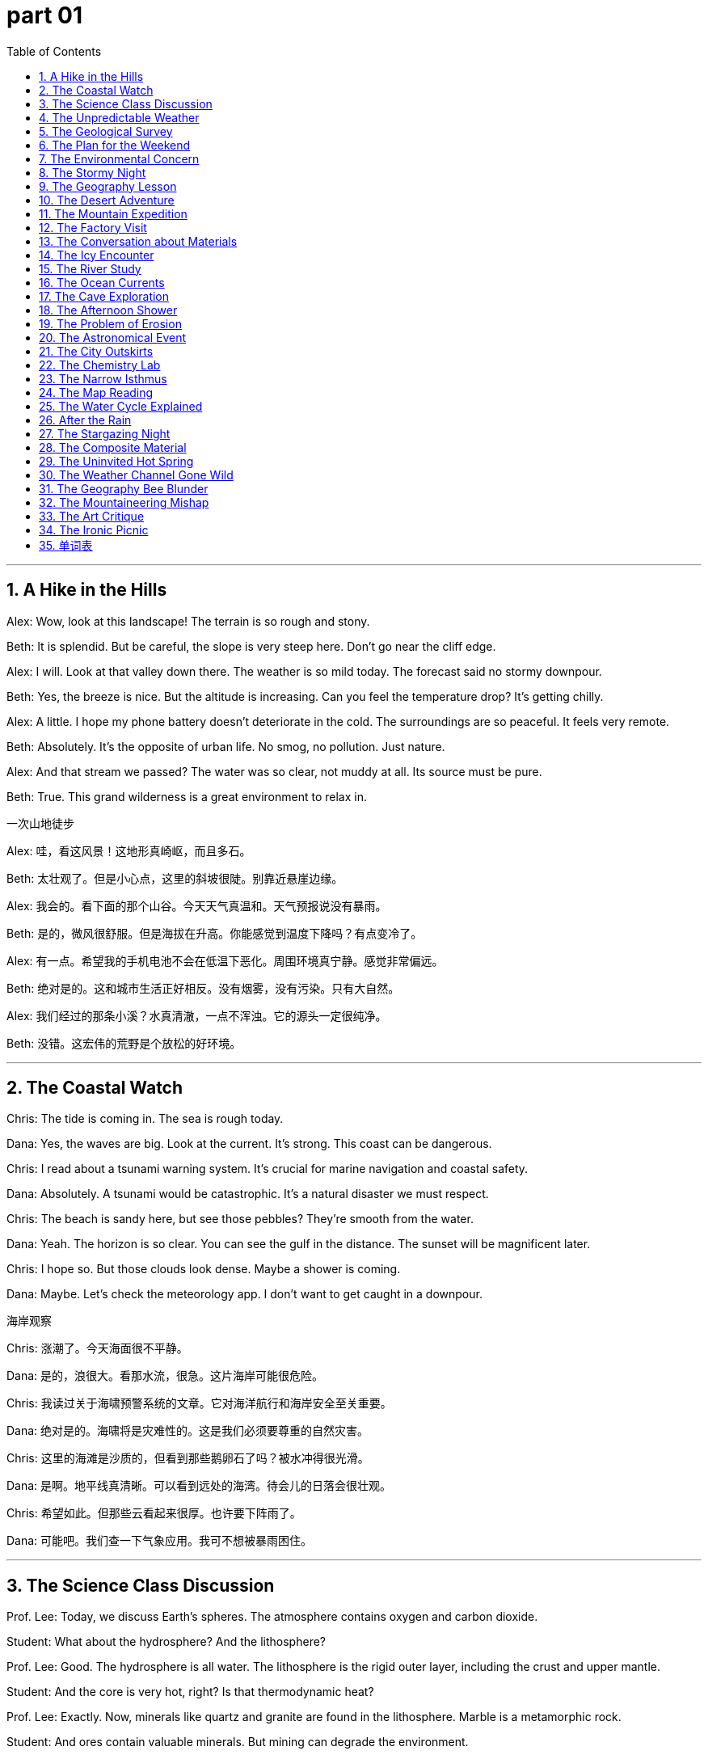 
= part 01
:toc: left
:toclevels: 3
:sectnums:
:stylesheet: myAdocCss.css


'''
== A Hike in the Hills

Alex: Wow, look at this landscape! The terrain is so rough and stony.

Beth: It is splendid. But be careful, the slope is very steep here. Don't go near the cliff edge.

Alex: I will. Look at that valley down there. The weather is so mild today. The forecast said no stormy downpour.

Beth: Yes, the breeze is nice. But the altitude is increasing. Can you feel the temperature drop? It's getting chilly.

Alex: A little. I hope my phone battery doesn't deteriorate in the cold. The surroundings are so peaceful. It feels very remote.

Beth: Absolutely. It's the opposite of urban life. No smog, no pollution. Just nature.

Alex: And that stream we passed? The water was so clear, not muddy at all. Its source must be pure.

Beth: True. This grand wilderness is a great environment to relax in.

一次山地徒步

Alex: 哇，看这风景！这地形真崎岖，而且多石。

Beth: 太壮观了。但是小心点，这里的斜坡很陡。别靠近悬崖边缘。

Alex: 我会的。看下面的那个山谷。今天天气真温和。天气预报说没有暴雨。

Beth: 是的，微风很舒服。但是海拔在升高。你能感觉到温度下降吗？有点变冷了。

Alex: 有一点。希望我的手机电池不会在低温下恶化。周围环境真宁静。感觉非常偏远。

Beth: 绝对是的。这和城市生活正好相反。没有烟雾，没有污染。只有大自然。

Alex: 我们经过的那条小溪？水真清澈，一点不浑浊。它的源头一定很纯净。

Beth: 没错。这宏伟的荒野是个放松的好环境。

'''

== The Coastal Watch

Chris: The tide is coming in. The sea is rough today.

Dana: Yes, the waves are big. Look at the current. It's strong. This coast can be dangerous.

Chris: I read about a tsunami warning system. It's crucial for marine navigation and coastal safety.

Dana: Absolutely. A tsunami would be catastrophic. It's a natural disaster we must respect.

Chris: The beach is sandy here, but see those pebbles? They're smooth from the water.

Dana: Yeah. The horizon is so clear. You can see the gulf in the distance. The sunset will be magnificent later.

Chris: I hope so. But those clouds look dense. Maybe a shower is coming.

Dana: Maybe. Let's check the meteorology app. I don't want to get caught in a downpour.

海岸观察

Chris: 涨潮了。今天海面很不平静。

Dana: 是的，浪很大。看那水流，很急。这片海岸可能很危险。

Chris: 我读过关于海啸预警系统的文章。它对海洋航行和海岸安全至关重要。

Dana: 绝对是的。海啸将是灾难性的。这是我们必须要尊重的自然灾害。

Chris: 这里的海滩是沙质的，但看到那些鹅卵石了吗？被水冲得很光滑。

Dana: 是啊。地平线真清晰。可以看到远处的海湾。待会儿的日落会很壮观。

Chris: 希望如此。但那些云看起来很厚。也许要下阵雨了。

Dana: 可能吧。我们查一下气象应用。我可不想被暴雨困住。

'''

== The Science Class Discussion

Prof. Lee: Today, we discuss Earth's spheres. The atmosphere contains oxygen and carbon dioxide.

Student: What about the hydrosphere? And the lithosphere?

Prof. Lee: Good. The hydrosphere is all water. The lithosphere is the rigid outer layer, including the crust and upper mantle.

Student: And the core is very hot, right? Is that thermodynamic heat?

Prof. Lee: Exactly. Now, minerals like quartz and granite are found in the lithosphere. Marble is a metamorphic rock.

Student: And ores contain valuable minerals. But mining can degrade the environment.

Prof. Lee: Correct. It can cause erosion and pollution. Toxic pollutants can contaminate the soil.

Student: So, we need to protect our natural surroundings.

科学课讨论

Prof. Lee: 今天，我们讨论地球的圈层。大气层包含氧气和二氧化碳。

Student: 那水圈呢？还有岩石圈？

Prof. Lee: 问得好。水圈是所有水体的总称。岩石圈是坚硬的外层，包括地壳和上地幔。

Student: 地核很热，对吧？那是热力学热量吗？

Prof. Lee: 正是。现在，像石英和花岗岩这样的矿物是在岩石圈中发现的。大理石是一种变质岩。

Student: 矿石含有有价值的矿物。但采矿会恶化环境。

Prof. Lee: 正确。它可能导致侵蚀和污染。有毒污染物会污染土壤。

Student: 所以，我们需要保护我们的自然环境。

'''

== The Unpredictable Weather

Emma: This weather is so abnormal for spring. It was warm yesterday, now it's frigid.

Frank: I know! I'm starting to shiver. There was frost this morning. I hope the plants don't freeze.

Emma: Me too. And last week's hail was dramatic. The downpour caused some flooding in the suburbs.

Frank: Yes, the streams overflowed. The meteorology office said this irregularly cold snap is due to a climate phenomenon.

Emma: Maybe like El Nino? It affects global weather patterns. It can cause drought in some areas and torrential rain in others.

Frank: Exactly. It's a destructive force of nature. We need to check the forecast more often.

变幻莫测的天气

Emma: 这天气对于春天来说太反常了。昨天还很暖和，现在却冷得要命。

Frank: 我知道！我都开始发抖了。今天早上有霜冻。希望植物不会冻坏。

Emma: 我也是。上周的冰雹真够戏剧性的。那场暴雨导致郊区有些地方淹水了。

Frank: 是啊，小溪都泛滥了。气象局说这次不规律的寒流是由于某种气候现象。

Emma: 像厄尔尼诺现象吗？它影响全球天气模式。它可能导致一些地区干旱，另一些地区暴雨成灾。

Frank: 正是。它是一种具有破坏性的自然力量。我们需要更经常查看天气预报。

'''

== The Geological Survey

Dr. Gray: This terrain is fascinating. See these sediment layers? They're full of silt and clay.

Assistant: Yes. And over there, a crack in the plate. This whole region is seismically active. The risk of an earthquake is inevitable in the long term.

Dr. Gray: Unfortunately, yes. An earthquake could trigger an avalanche on that mountain range. Look at the debris from previous slides.

Assistant: The slope is unstable. The rock is barren and eroding. Water erosion has made it sandy and weak.

Dr. Gray: Our analysis must be intensive. We need to understand the geology to assess the catastrophic risk.

地质调查

Dr. Gray: 这地形真迷人。看到这些沉积层了吗？它们充满了泥沙和粘土。

Assistant: 是的。那边，板块有一个裂缝。这整个区域都是地震活跃区。长期来看，发生地震的风险是不可避免的。

Dr. Gray: 不幸的是，是的。地震可能引发那条山脉上的雪崩。看以前滑坡留下的碎屑。

Assistant: 斜坡不稳定。岩石贫瘠且正在被侵蚀。水的侵蚀使它变得沙化而脆弱。

Dr. Gray: 我们的分析必须深入。我们需要了解地质情况以评估灾难性风险。

'''

== The Plan for the Weekend

George: What's the plan for the weekend? The forecast looks super. Sunshine and mild temperatures.

Helen: I was thinking of a trip to the peninsula. The scenery is interesting there. We can walk along the shore.

George: Great idea! Is it adjacent to the mainland by a narrow isthmus?

Helen: Yes, it's a narrow strip of land. The coast has sandy beaches and stony coves. We might see an oasis of fresh water.

George: Perfect. I'll pack a picnic. We can watch the sunrise over the ocean. It's a splendid way to relax.

周末计划

George: 周末有什么计划？天气预报看起来棒极了。阳光明媚，温度适宜。

Helen: 我在想去半岛旅行。那里的风景很有趣。我们可以沿着海岸散步。

George: 好主意！它是通过一个狭窄的地峡与大陆相邻的吗？

Helen: 是的，是一块狭长的土地。海岸有沙质海滩和多石的小海湾。我们可能会看到淡水绿洲。

George: 太完美了。我会准备野餐。我们可以看海上日出。这是放松的好方法。

'''

== The Environmental Concern

Ian: The air quality is bad today. So much smog. You can almost taste the fumes.

Jenny: I know. The pollution level is toxic. It's aggravating my throat. This haze is a mix of mist and pollutants.

Ian: It's the greenhouse effect. Carbon dioxide and other gases trap heat. The climate is deteriorating.

Jenny: And it seems irreversible. The polar ice caps are melting. The globe is warming.

Ian: We need to switch to solar energy, away from petrol and gasoline. It's an inevitable change.

Jenny: I agree. For our environment and future.

环境担忧

Ian: 今天空气质量很差。这么多烟雾。你几乎能尝到废气的味道。

Jenny: 我知道。污染水平是有毒的。它让我的喉咙更不舒服了。这薄雾是雾和污染物的混合物。

Ian: 这是温室效应。二氧化碳和其他气体困住了热量。气候正在恶化。

Jenny: 而且看起来是不可逆转的。极地冰盖在融化。全球在变暖。

Ian: 我们需要转向太阳能，远离汽油。这是一个不可避免的改变。

Jenny: 我同意。为了我们的环境和未来。

'''

== The Stormy Night

Katie: Did you hear that thunder? The lightning is flashing like crazy.

Leo: Yes, it's stormy out there. The wind is a real gale. It's not just a breeze anymore. I hope it doesn't become a hurricane.

Katie: The weather report said it's just a severe storm. But the rain is pouring down. The drains can't handle it. There might be flooding.

Leo: Look at the puddles. The water is dripping from the ceiling! This is a mishap we didn't need.

Katie: At least we're safe inside. Let's hope the power doesn't go out.

暴风雨之夜

Katie: 你听到那雷声了吗？闪电闪得厉害。

Leo: 是的，外面暴风雨很大。风真是狂风。不再是微风了。希望不会变成飓风。

Katie: 天气预报说只是强风暴。但雨下得很大。排水系统处理不了。可能会发生水淹。

Leo: 看那些水坑。水从天花板滴下来了！这真是我们不需要的倒霉事。

Katie: 至少我们在里面是安全的。希望不要停电。

'''

== The Geography Lesson

Mr. Clark: Can anyone point to the equator on this globe?

Student: Here, sir. It's the line at zero degrees latitude.

Mr. Clark: Correct. And what about the prime meridian, for longitude?

Student: That's this line here, through Greenwich. It divides the eastern and western hemispheres.

Mr. Clark: Good. Now, the Arctic is at the North Pole, and the Antarctic is at the South Pole. The axis of the Earth runs through them.

Student: And Oceania is in the Pacific Ocean, mostly in the southern hemisphere. Is that right?

Mr. Clark: Yes, that's right. Asia is mainly in the northern hemisphere.

地理课

Mr. Clark: 有谁能在地球仪上指出赤道？

Student: 这里，老师。是纬度零度的那条线。

Mr. Clark: 正确。那本初子午线呢，用于经度的？

Student: 是这条线，穿过格林威治。它划分了东半球和西半球。

Mr. Clark: 好。现在，北极地区在北极点，南极地区在南极点。地轴穿过它们。

Student: 大洋洲在太平洋，主要在南半球。对吗？

Mr. Clark: 是的，正确。亚洲主要在北半球。

'''

== The Desert Adventure

Mike: This desert is so arid. Not a drop of water in sight. The land is barren.

Nina: I know. The heat is intense. We need to find an oasis soon. My water bottle is almost empty.

Mike: Look at those sand dunes. They're sandy and flat on top. The sunshine is brutal. We need some shade.

Nina: There's a rock formation over there. Maybe we can find some shade and rest. I see a small spring!

Mike: Fantastic! An oasis! The water must evaporate quickly in this heat, but it's a lifesaver now.

沙漠冒险

Mike: 这沙漠真干旱。一滴水也看不见。土地贫瘠。

Nina: 我知道。热浪强烈。我们需要尽快找到绿洲。我的水壶快空了。

Mike: 看那些沙丘。顶部是沙质平坦的。阳光很残酷。我们需要一点阴凉处。

Nina: 那边有个岩层。也许我们能找到阴凉处休息一下。我看到一个小泉！

Mike: 太棒了！一个绿洲！水在这种高温下一定蒸发得很快，但现在是救命的。

'''

== The Mountain Expedition

Olivia: We're near the peak. The altitude is making me lightheaded. The air is thin.

Peter: Take it slow. The ridge is just ahead. From there, we can overlook the whole valley. The view will be magnificent.

Olivia: I hope so. The slope was very steep on the southern side. The northern side was more gradual.

Peter: Yes. This mountain range has some wilderness areas that are still remote and desolate.

Olivia: It's so quiet. Just the sound of the wind gusting around the cliffs. It's a grand feeling.

登山探险

Olivia: 我们接近山顶了。海拔让我头晕。空气稀薄。

Peter: 慢点来。山脊就在前面。从那里，我们可以俯瞰整个山谷。景色会很壮观。

Olivia: 希望如此。南坡非常陡峭。北坡更平缓一些。

Peter: 是的。这条山脉有一些荒野地区仍然偏远荒凉。

Olivia: 真安静。只有风在悬崖周围呼啸的声音。这是一种宏大的感觉。

'''

== The Factory Visit

QA Manager: We've upgraded our system to reduce toxic fume emissions. We can't jeopardise the local environment.

Visitor: That's good. The surrounding area had issues with pollution. The river was contaminated with chemical debris.

QA Manager: We know. It was inappropriate and we're fixing it. We now use an advanced filter system. The water from our plant is cleaner than the source.

Visitor: I'm glad to hear it. Preventing pollution is better than dealing with a catastrophic event later.

参观工厂

QA Manager: 我们升级了系统以减少有毒废气排放。我们不能危害当地环境。

Visitor: 那很好。周边地区以前有污染问题。河流被化学废料污染了。

QA Manager: 我们知道。那是不恰当的，我们正在补救。我们现在使用先进的过滤系统。我们工厂排出的水比水源还干净。

Visitor: 很高兴听你这么说。防止污染比事后处理灾难性事件要好。

'''

== The Conversation about Materials

Anna: This table is made of synthetic material. It looks like marble but it's artificial.

Ben: Really? It feels smooth. Real marble is heavy and cold. This is light. Is it plastic?

Anna: I think it's a composite material. Over there, we have a granite countertop. That's natural stone. It's very hard.

Ben: And the magnet sticks to the fridge, which is metal. But it won't stick to the quartz worktop.

Anna: Of course not. Quartz is a mineral, not a metal. Different materials have different properties.

关于材料的对话

Anna: 这张桌子是合成材料做的。看起来像大理石，但是人造的。

Ben: 真的吗？摸起来很光滑。真的大理石很重而且凉。这个很轻。是塑料吗？

Anna: 我想是复合材料。那边，我们有一个花岗岩台面。那是天然石头。很硬。

Ben: 磁铁能吸在冰箱上，冰箱是金属的。但它不会吸在石英台面上。

Anna: 当然不会。石英是矿物，不是金属。不同的材料有不同的特性。

'''

== The Icy Encounter

Chris: Be careful! The path is icy. There was a hail storm last night, and now it's frigid. The frost hasn't thawed.

Dana: I see. The ground is slippery. My hands are trembling from the cold. I can't stop shivering.

Chris: Let's walk on the grass. It's less slippery than this flat, smooth ice. The temperature is below freezing.

Dana: I hope it warms up soon. This chill is unbearable. I prefer moderate climates, not polar ones!

冰上遭遇

Chris: 小心！小路结冰了。昨晚有冰雹风暴，现在很冷。霜还没融化。

Dana: 看到了。地面很滑。我的手冷得发抖。我止不住地打颤。

Chris: 我们走草地吧。比这平坦光滑的冰要不那么滑。温度在冰点以下。

Dana: 希望很快暖和起来。这种寒冷难以忍受。我更喜欢温和的气候，不是极地气候！

'''

== The River Study

Ecolgist: This brook is shallow here. You can see the stony bottom. Further down, it joins a larger stream.

Student: The water is very clear. Not muddy. What are those bubbles? Is it a spring?

Ecolgist: Good eye! It's a fountain of groundwater coming up. The water circulates through the aquifer and emerges here.

Student: And then it flows downstream to the river. Does it evaporate into vapour too?

Ecolgist: Yes, especially on hot days. Then it precipitates as rain elsewhere. The cycle continues.

河流研究

生态学家: 这条小溪这里很浅。你可以看到多石的底部。再往下，它汇入一条更大的溪流。

Student: 水很清澈。不浑浊。那些气泡是什么？是泉水吗？

生态学家: 好眼力！是地下水涌上来的泉。水通过蓄水层循环，在这里涌出。

Student: 然后它向下游流到河里。它也会蒸发成水蒸气吗？

生态学家: 是的，尤其是在热天。然后它在别处凝结成雨落下。循环继续。

'''

== The Ocean Currents

Captain: The ocean currents here are strong. They affect global climate. The Gulf Stream, for example, keeps Europe warm.

Scientist: Yes, and the Pacific has the El Nino phenomenon. It can cause drought in Australia and flooding in South America.

Captain: It's amazing how connected everything is. The Atlantic and Mediterranean have their own current systems too.

Scientist: Absolutely. Marine navigation relies on understanding these currents. They are like rivers in the sea.

洋流

船长: 这里的洋流很强。它们影响全球气候。例如，湾流使欧洲保持温暖。

科学家: 是的，太平洋有厄尔尼诺现象。它可能导致澳大利亚干旱和南美洲洪水。

船长: 万物如此相互关联，真神奇。大西洋和地中海也有它们自己的洋流系统。

科学家: 绝对是的。海洋航行依赖于理解这些洋流。它们就像海里的河流。

'''

== The Cave Exploration

Guide: This cave system is vast. Watch your head. The ceiling is low in places, and the ground can be rough.

Tourist: It's so damp and humid in here. I can hear water dripping. Is there an underground stream?

Guide: Very likely. The water erodes the rock over millennia, creating these cavities. See those formations? They are mineral deposits.

Tourist: Amazing. It feels like a different world. A hidden paradise under the earth.

洞穴探险

Guide: 这个洞穴系统很庞大。小心头。天花板有些地方很低，地面可能崎岖不平。

Tourist: 这里真潮湿。我能听到滴水声。有地下溪流吗？

Guide: 很可能。水经过数千年侵蚀岩石，创造出这些空洞。看到那些形态了吗？它们是矿物沉积。

Tourist: 太神奇了。感觉像是个不同的世界。地下的隐藏天堂。

'''

== The Afternoon Shower

Lily: Oh, look! A rainbow! The sun is out after that shower.

Tom: It's beautiful. The rain was just a sprinkle, but it made the air feel fresh and moist.

Lily: Yes, the pavements are wet, and the leaves are glistening. The light through the mist is dramatic.

Tom: It's these little natural phenomena that make nature so interesting.

午后阵雨

Lily: 哦，看！彩虹！阵雨之后太阳出来了。

Tom: 真美。雨只是小雨，但它让空气感觉清新湿润。

Lily: 是的，人行道湿了，树叶闪闪发光。光线穿过薄雾，很戏剧性。

Tom: 正是这些小小的自然现象让大自然如此有趣。

'''

== The Problem of Erosion

Farmer: The soil erosion on this hillside is bad. The topsoil is washing away. The land is becoming barren.

Agronomist: You need to plant trees. Deforestation has made the slope vulnerable to torrential rain. The sediment ends up in the river, making it muddy.

Farmer: I know. We need to fertilise the land to make it fertile again. But it's a slow process.

Agronomist: It is. But preventing further degradation is key. We must work with nature, not against it.

侵蚀问题

Farmer: 这面山坡的土壤侵蚀很严重。表土被冲走了。土地变得贫瘠。

Agronomist: 你需要种树。 deforestation 使斜坡容易受到暴雨侵袭。沉积物最终进入河流，使其变得浑浊。

Farmer: 我知道。我们需要给土地施肥，让它再次变得肥沃。但这是个缓慢的过程。

Agronomist: 是的。但防止进一步退化是关键。我们必须与自然合作，而不是对抗它。

'''

== The Astronomical Event

Parent: Look, kids! A lunar eclipse! The moon is passing into the Earth's shadow.

Child: Wow! The moon looks red. Why isn't it completely dark?

Parent: Because the Earth's atmosphere bends some sunlight onto it. It's a fantastic sight.

Child: Is it like a solar eclipse? When the moon blocks the sun?

Parent: Yes, but that's during the day. Both are amazing celestial events. We can mark them on the calendar.

天文事件

Parent: 看，孩子们！月食！月亮正在进入地球的阴影。

Child: 哇！月亮看起来是红色的。为什么它不是完全黑的？

Parent: 因为地球的大气层会使一些太阳光发生弯曲照到它上面。真是奇妙的景象。

Child: 像日食一样吗？当月亮挡住太阳的时候？

Parent: 是的，但那是在白天。两者都是惊人的天体事件。我们可以把它们标在日历上。

'''

== The City Outskirts

Resident: I love living on the outskirts of the city. It's not the city center, but it's not remote either.

Friend: Yes, it's a nice suburb. You have fields adjacent to your house. It's more rural here.

Resident: Exactly. The air is cleaner than in the urban core. We have a garden and can see the stars at night.

Friend: It's the best of both worlds. You're close to amenities but still connected to nature.

城市郊区

Resident: 我喜欢住在城市郊区。不是市中心，但也不偏远。

Friend: 是的，是个不错的郊区。你房子旁边就是田野。这里更乡村一些。

Resident: 没错。空气比城市中心干净。我们有个花园，晚上能看到星星。

Friend: 这是两全其美。你离便利设施近，但仍然与自然相连。

'''

== The Chemistry Lab

Prof. Adams: Today, we're splitting water, H₂O. What are its chemical components?

Student: Hydrogen and oxygen. Two hydrogen atoms and one oxygen atom.

Prof. Adams: Correct. When hydrogen burns, it combines with oxygen to form an oxide - water vapour.

Student: So, rust is iron oxide? It's a different compound with different properties.

Prof. Adams: Precisely. Each chemical compound has unique properties. Now, let's observe the bubbles of hydrogen gas.

化学实验室

Prof. Adams: 今天，我们要分解水，H₂O。它的化学成分是什么？

Student: 氢和氧。两个氢原子和一个氧原子。

Prof. Adams: 正确。当氢气燃烧时，它与氧气结合形成一种氧化物——水蒸气。

Student: 所以，锈是氧化铁？它是一种具有不同特性的不同化合物。

Prof. Adams: 正是。每种化合物都有独特的性质。现在，我们来观察氢气气泡。

'''

== The Narrow Isthmus

Tour Guide: This isthmus is very narrow. It connects the mainland to the peninsula.

Tourist: It's amazing. The sea on the left is the Pacific Ocean, and on the right is a gulf. The currents must be complex.

Tour Guide: They are. This region is known for its unique marine life. The land bridge has a gradual slope on both sides.

Tourist: It's a geological wonder. If this isthmus were eroded away, it would be a calamity for the ecosystem here.

狭窄的地峡

Tour Guide: 这个地峡非常狭窄。它连接着大陆和半岛。

Tourist: 真神奇。左边的海是太平洋，右边是一个海湾。洋流一定很复杂。

Tour Guide: 是的。这个地区以其独特的海洋生物而闻名。这座陆桥两侧的坡度都很平缓。

Tourist: 这是个地质奇观。如果这个地峡被侵蚀掉，对这里的生态系统将是一场灾难。

'''

== The Map Reading

Instructor: On this map, find the prime meridian. It's the line of zero degrees longitude.

Cadet: Here it is. And the international date line is roughly opposite. It runs through the Pacific region.

Instructor: Good. The meridian helps us navigate. Now, look at the borders between countries. They often follow natural features like rivers or mountain ranges.

Cadet: Understood. Understanding geography is key to understanding the world.

地图阅读

Instructor: 在这张地图上，找到本初子午线。它是经度零度线。

Cadet: 在这里。国际日期变更线大致在对面。它穿过太平洋地区。

Instructor: 好。子午线帮助我们导航。现在，看国家之间的边界。它们通常遵循河流或山脉等自然特征。

Cadet: 明白。理解地理是理解世界的关键。

'''

== The Water Cycle Explained

Teacher: The water cycle is essential. Water evaporates from the ocean, forms clouds, and precipitates as rain.

Pupil: And then it flows downstream in rivers back to the sea?

Teacher: Yes, or it seeps into the ground to become groundwater, stored in aquifers. Sometimes it emerges as a spring.

Pupil: So the water in this reservoir could have been vapour last week! It's a continuous circulation.

水循环解释

Teacher: 水循环是必不可少的。水从海洋蒸发，形成云，然后以雨的形式降水。

Pupil: 然后它通过河流下游流回大海？

Teacher: 是的，或者它渗入地下成为地下水，储存在蓄水层中。有时它以泉的形式出现。

Pupil: 所以这个水库里的水上星期可能还是水蒸气！这是一个持续的循环。

'''

== After the Rain

Woman: The rain has stopped. The pavement is wet, and the leaves glisten in the sunshine.

Man: It's beautiful. The air smells fresh. The downpour washed away the dirt and pollen.

Woman: Yes, it did. It's like nature's cleaning service. Even the topsoil in the garden looks refreshed.

Man: A welcome shower after the dry spell.

雨后

Woman: 雨停了。人行道是湿的，树叶在阳光下闪闪发光。

Man: 真美。空气闻起来很清新。暴雨冲走了灰尘和花粉。

Woman: 是的，确实。就像大自然的清洁服务。连花园里的表土看起来都焕然一新。

Man: 干旱期后一场受欢迎的阵雨。

'''

== The Stargazing Night

Astronomer: Look through the telescope. You can see Jupiter and its moons. It's a celestial spectacle.

Enthusiast: Incredible! It's hard to imagine the vast distances in space. The solar system is just a tiny part.

Astronomer: Absolutely. Every star we see is a sun. Some might have planets with their own moons. The universe is grand.

Enthusiast: It makes you feel small, but connected to something magnificent.

观星之夜

天文学家: 通过望远镜看。你可以看到木星和它的卫星。这是一场天体奇观。

爱好者: 太不可思议了！难以想象太空中的巨大距离。太阳系只是微小的一部分。

天文学家: 绝对是的。我们看到的每颗恒星都是一个太阳。有些可能有自己的行星和卫星。宇宙是宏大的。

爱好者: 这让你感到渺小，但又与某种宏伟的事物相连。

'''

== The Composite Material

Engineer: This new material is a composite. It's made of carbon fibers and resin.

Client: What are its properties? Is it strong?

Engineer: Very. It's stronger than steel but much lighter. It's used in aircraft and sports equipment. It's an artificial material with super qualities.

Client: Amazing. So it's not a natural mineral like granite or marble.

Engineer: Correct. It's synthetic, designed for specific purposes.

复合材料

Engineer: 这种新材料是复合材料。由碳纤维和树脂制成。

Client: 它有什么特性？结实吗？

Engineer: 非常结实。比钢还强，但轻得多。用于飞机和运动器材。这是一种具有超强特性的人造材料。

Client: 太神奇了。所以它不是像花岗岩或大理石那样的天然矿物。

Engineer: 正确。它是合成的，为特定目的而设计。

'''

== The Uninvited Hot Spring

Leo: Dude, you said this hike would be "moderate." My legs feel like jelly. This is the opposite of moderate.

Sam: Oh, stop being so dramatic. Look! A hot spring! The water is gushing out of the rock. Must be thermal heating.

Leo: Thermal? Like, from magma? Are we on a volcano? Is this thing gonna erupt? Because my situation is already catastrophic enough.

Sam: (Laughing) It's not a volcano. Probably. The water's just warm. Very... thermal. Come on, get in. It'll be heaven.

Leo: Heaven? It looks like a swamp. And what's that smell? Like rotten eggs. Is that carbon dioxide or just you?

Sam: Very funny. That's the smell of... minerals. Good for you. Don't be so superficial. It's not about the looks.

Leo: Easy for you to say. You're already in. Whoa! The current is strong! It's like a horizontal waterfall! Don't let the torrent carry you away!

Sam: Don't worry! If you drown, I'll tell everyone you bravely fought a... a water puff. A mighty water puff.

不请自来的温泉

Leo: 老兄，你说这徒步是“中等”强度。我的腿感觉像果冻。这跟“中等”正好相反。

Sam: 哦，别这么夸张。看！一个温泉！水从岩石里涌出来。肯定是地热。

Leo: 地热？像，来自岩浆的那种？我们是在火山上吗？这东西会不会喷发？因为我的情况已经够灾难性的了。

Sam: （大笑）不是火山。可能吧。水只是温的。非常…热乎乎的。来吧，进来。简直是天堂。

Leo: 天堂？看起来像个沼泽。那是什么味道？像臭鸡蛋。是二氧化碳还是只是你的味道？

Sam: 真好笑。那是…矿物的味道。对你有好处。别这么肤浅。不能光看外表。

Leo: 你说得轻巧。你已经进去了。哇！水流好急！像个水平的瀑布！别让急流把你冲走了！

Sam: 别担心！如果你淹死了，我会告诉大家你勇敢地对抗了一股…水喷。一股强大的水喷。

'''

== The Weather Channel Gone Wild

Chloe: The weather forecast is insane. A typhoon is approaching from the southwest.

Max: A typhoon? Here? I thought we just got monsoons. And the occasional tornado to keep things interesting.

Chloe: This is different. The meteorologist said the intensity is due to El Nino. It's creating abnormal conditions in the tropics.

Max: Great. So we'll have torrential rainfall. The streets will flood. My car might float away. Again.

Chloe: Look on the bright side. If your car floats away, you'll have an excuse to buy that new jeep you've been eyeing on the margin of your browser.

Max: True. And if a glacier somehow appears, we can use it to cool our drinks. Think positive!

Chloe: That's the spirit! We can build an ark. Just two of every animal... starting with us.

天气频道疯了

Chloe: 天气预报太疯狂了。一场台风正从西南方向逼近。

Max: 台风？这里？我以为我们只有季风。偶尔来个龙卷风增加点趣味。

Chloe: 这次不一样。气象学家说强度是因为厄尔尼诺现象。它在热带地区造成了异常状况。

Max: 太好了。所以我们会有暴雨。街道会淹水。我的车可能又会漂走。

Chloe: 往好处想。如果你的车漂走了，你就有借口买你一直在浏览器边缘看的那辆新吉普车了。

Max: 没错。如果 somehow 出现个冰川，我们可以用它来冰镇饮料。往积极的方面想！

Chloe: 这就对了！我们可以造一艘方舟。每样动物带两只…从我们开始。

'''

== The Geography Bee Blunder

Quiz Host: Next question! Which continent contains the largest desert?

Contestant A (Anna): That's easy! Africa! The Sahara!

Contestant B (Ben): Wait, I think Antarctica is technically a cold desert. And it's bigger. So, Antarctica!

Anna: Oh, come on! That's a trick question! It's a frozen desert! A glacier desert! It's not sandy!

Ben: A desert is defined by low rainfall, not sand. Check the definition in the margin of your textbook, Anna.

Quiz Host: Ben is correct! The Antarctic plateau is the largest desert. Next question: The Nile Delta is in which direction from the Atlas Mountains?

Anna: (Groans) Northeast? Southeast? I give up. My knowledge has a huge gap. A Ben-sized gap.

Ben: Don't be salty. It's clearly northeast. But thanks for the compliment about my size.

地理知识竞赛乌龙

Quiz Host: 下一个问题！哪个大陆有最大的沙漠？

Contestant A (Anna): 太简单了！非洲！撒哈拉沙漠！

Contestant B (Ben): 等等，我觉得南极洲在技术上讲是个寒冷的沙漠。而且它更大。所以是南极洲！

Anna: 哦，得了吧！这是个陷阱题！那是个冰冻的沙漠！冰川沙漠！它不是沙质的！

Ben: 沙漠的定义是低降水量，不是沙子。安娜，看看你课本页边的定义。

Quiz Host: 本回答正确！南极高原是最大的沙漠。下一个问题：尼罗河三角洲位于阿特拉斯山脉的哪个方向？

Anna: （呻吟）东北？东南？我放弃。我的知识有个巨大的缺口。一个本那么大的缺口。

Ben: 别酸了。很明显是东北。不过谢谢你对我的尺寸的恭维。

'''

== The Mountaineering Mishap

Ella: Okay, the map says the plateau is just beyond this ridge. We're almost at the mount.

Jake: My feet disagree. They think we're in the distant past, climbing an active volcano. Is it just me, or is it getting hotter?

Ella: It's the thermal underwear I made you wear. And that's not a volcano, it's just a steep, rocky slope. Stop being so dramatic.

Jake: I'm being dramatic? You're the one who wanted to "commune with nature." This feels less like communing and more like being attacked. Look at that vertical cliff! One strong gust of wind and I'm a pancake.

Ella: Oh, a little breeze won't blow you over. But maybe don't stand so close to the edge. We don't want to endanger the local bird population when you fall.

Jake: Very funny. Is that a waterfall? Thank heaven! Maybe it'll wash away your terrible sense of humor.

Ella: It's not a waterfall, it's just a drip. Probably just dew run-off. But look at the plain below! Splendid!

Jake: It is pretty. Almost worth the paralyzing fear. Almost.

登山小意外

Ella: 好了，地图上说高原就在这个山脊后面。我们快到山下了。

Jake: 我的脚不同意。它们觉得我们回到了遥远的过去，在爬一座活火山。是我的错觉，还是真的变热了？

Ella: 那是我让你穿的保暖内衣。而且那不是火山，只是个陡峭的石坡。别这么夸张。

Jake: 我夸张？你才是那个想“与大自然神交”的人。这感觉不像是神交，更像是被攻击。看那个垂直的悬崖！一阵强风我就成煎饼了。

Ella: 哦，一点小风不会把你吹倒的。不过也许别站得离边缘太近。我们可不想你掉下去的时候危及当地的鸟类种群。

Jake: 真好笑。那是个瀑布吗？谢天谢地！也许它能冲走你糟糕的幽默感。

Ella: 那不是瀑布，只是滴水。可能只是露水流下来的。但看下面的平原！太美了！

Jake: 是挺漂亮的。几乎值得这令人瘫痪的恐惧。几乎。

'''

== The Art Critique

Art Critic (Mr. Vance): And this piece... it's interesting. The brushstrokes are parallel, but the subject matter is so... fringe.

Artist (Iris): Thank you! I was trying to capture the moment before dusk, when the light has a certain intensity.

Mr. Vance: Hmm. The colors are a bit... snowy. And the composition feels... swamp-like. It lacks depth. It's rather superficial.

Iris: Superficial? Sir, the layers of paint are anything but superficial! It's a commentary on the fragile gap between civilization and wilderness! The ever-present threat of a seismic shift in our values!

Mr. Vance: ...I was talking about the varnish. It hasn't been applied evenly. There's a drip right here. Looks like a tiny, petroleum-based tear.

Iris: Oh. That? That's... part of the piece. It's about the drowning of artistry in commercialism! Obviously.

Mr. Vance: Obviously. How much did you say this was again?

艺术评论

Art Critic (Mr. Vance): 而这幅作品…很有趣。笔触是平行的，但主题非常…非主流。

Artist (Iris): 谢谢！我试图捕捉黄昏前的时刻，那时光线有一种特别的强度。

Mr. Vance: 嗯。颜色有点…雪白。构图感觉…像沼泽。缺乏深度。相当肤浅。

Iris: 肤浅？先生，颜料的层次一点也不肤浅！这是对文明与荒野之间脆弱隔阂的评论！对我们价值观可能发生 seismic 转变的永恒威胁！

Mr. Vance: …我说的是清漆。涂得不均匀。这里有一滴。看起来像一滴小小的、石油基的眼泪。

Iris: 哦。那个？那是…作品的一部分。是关于艺术性在商业主义中的淹没！很明显。

Mr. Vance: 很明显。你刚才说这卖多少钱来着？

'''

== The Ironic Picnic

Grace: Perfect day for a picnic! Sunny, a gentle breeze... must be about 25 degrees Celsius.

Tom: 25 Celsius? Feels hotter. Must be the greenhouse effect. All this carbon dioxide. Maybe we shouldn't have driven.

Grace: Oh, don't start. We're enjoying nature! Look at those beautiful trees to the northwest.

Tom: Yeah, beautiful. Did you know they're planning to deforest that entire area for a new shopping mall? "Oriental Garden Mall," they'll call it. Ironic, huh?

Grace: What? No! That's terrible! They can't! This is a natural paradise!

Tom: Tell me about it. Soon this'll just be a memory. Pass the potato salad. Let's eat before the bulldozers arrive.

Grace: Way to kill the mood, Tom. Now every bite tastes like... sawdust. And guilt.

Tom: You're welcome. Adds fiber.

讽刺的野餐

Grace: 野餐的绝佳天气！阳光明媚，微风和煦…大概25摄氏度左右。

Tom: 25摄氏度？感觉更热。肯定是温室效应。所有这些二氧化碳。也许我们不该开车的。

Grace: 哦，别开始说教了。我们在享受大自然！看西北边那些漂亮的树。

Tom: 是啊，漂亮。你知道他们计划砍掉那整个区域来建一个新的购物中心吗？他们会叫它“东方花园购物中心”。挺讽刺的，是吧？

Grace: 什么？不！太糟糕了！他们不能这样！这是个天然的天堂！

Tom: 就是啊。很快这就只是个回忆了。把土豆沙拉递给我。在推土机来之前我们赶紧吃吧。

Grace: 汤姆，你真扫兴。现在每一口吃起来都像…锯末。还有内疚。

Tom: 不客气。增加点纤维素。



'''

== 单词表

atmosphere
hydrosphere
lithosphere
oxygen
oxide
carbon dioxide
hydrogen
core
crust
mantle
longitude
latitude
horizon
altitude
disaster
mishap
catastrophic
calamity
endanger
jeopardise
destructive
El Nino
greenhouse
phenomenon
pebble
magnet
ore
mineral
marble
quartz
granite
gust
breeze
monsoon
gale
hurricane
tornado
typhoon
volcano
erupt
magma
thermodynamic
smog
fume
mist
tsunami
drought
flooding
torrent
earthquake
seismic
avalanche
terrain
landscape
continent
cave
cliff
glacier
swamp
delta
plain
plateau
oasis
globe
hemisphere
equator
arctic
Antarctic
pole
polar
axis
deteriorate
aggravate
degrade
upgrade
erode
Mediterranean
Atlantic
pacific
ocean
marine
navigation
gulf
beach
coast
shore
tide
current
brook
stream
source
shallow
superficial
flat
smooth
rough
sandy
stony
vertical
steep
parallel
narrow
Oceania
mainland
peninsula
climate
weather
meteorology
mild
heating
moderate
warm
thermal
tropics
arid
moist
damp
humid
snowy
frost
hail
thaw
chill
freeze
frigid
tremble
shiver
thunder
lightning
stormy
downpour
rainfall
sprinkle
rainbow
shower
Celsius
temperature
forecast
peak
mount
mountain
range
ridge
slope
valley
hillside
overlook
southern
southeast
southwest
northeast
northwest
eastern
oriental
inevitable
irreversible
irregularly
inappropriate
abnormal
sediment
silt
muddy
clay
dirt
rural
suburb
outskirts
remote
desolate
distant
adjacent
toxic
pollution
pollutant
contaminate
geology
border
margin
fringe
plate
debris
crack
gap
splendid
grand
magnificent
super
interesting
dramatic
wilderness
desert
deforest
barren
fertile
fertilise
solar
lunar
calendar
sunrise
sunset
eclipse
dusk
heaven
paradise
sunshine
shade
shadow
vapour
evaporate
circulate
precipitate
reservoir
waterfall
fountain
spring
dew
pour
drain
drip
drown
blow
puff
gush
dense
intensity
intensive
emerge
flash
float
environment
surrounding
condition
situation
nature
natural
artificial
synthetic
petrol
gas
gasoline
petroleum
